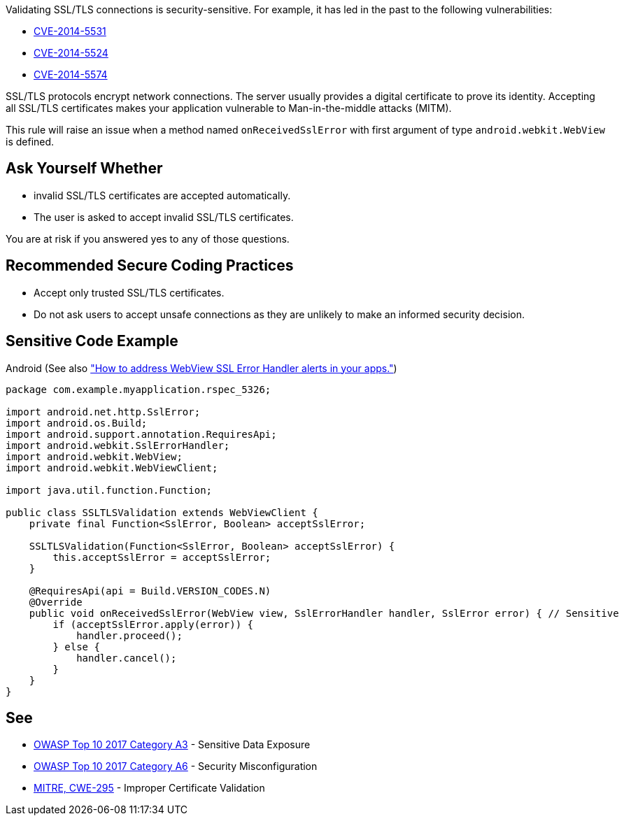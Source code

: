 Validating SSL/TLS connections is security-sensitive. For example, it has led in the past to the following vulnerabilities:

* https://nvd.nist.gov/vuln/detail/CVE-2014-5531[CVE-2014-5531]
* https://nvd.nist.gov/vuln/detail/CVE-2014-5524[CVE-2014-5524]
* https://nvd.nist.gov/vuln/detail/CVE-2014-5574[CVE-2014-5574]

SSL/TLS protocols encrypt network connections. The server usually provides a digital certificate to prove its identity. Accepting all SSL/TLS certificates makes your application vulnerable to Man-in-the-middle attacks (MITM).


This rule will raise an issue when a method named ``++onReceivedSslError++`` with first argument of type ``++android.webkit.WebView++`` is defined.


== Ask Yourself Whether

* invalid SSL/TLS certificates are accepted automatically.
* The user is asked to accept invalid SSL/TLS certificates.

You are at risk if you answered yes to any of those questions.


== Recommended Secure Coding Practices

* Accept only trusted SSL/TLS certificates.
* Do not ask users to accept unsafe connections as they are unlikely to make an informed security decision.


== Sensitive Code Example

Android (See also https://support.google.com/faqs/answer/7071387?hl=en["How to address WebView SSL Error Handler alerts in your apps."])

----
package com.example.myapplication.rspec_5326;

import android.net.http.SslError;
import android.os.Build;
import android.support.annotation.RequiresApi;
import android.webkit.SslErrorHandler;
import android.webkit.WebView;
import android.webkit.WebViewClient;

import java.util.function.Function;

public class SSLTLSValidation extends WebViewClient {
    private final Function<SslError, Boolean> acceptSslError;

    SSLTLSValidation(Function<SslError, Boolean> acceptSslError) {
        this.acceptSslError = acceptSslError;
    }

    @RequiresApi(api = Build.VERSION_CODES.N)
    @Override
    public void onReceivedSslError(WebView view, SslErrorHandler handler, SslError error) { // Sensitive
        if (acceptSslError.apply(error)) {
            handler.proceed();
        } else {
            handler.cancel();
        }
    }
}
----

== See

* https://www.owasp.org/www-project-top-ten/2017/A3_2017-Sensitive_Data_Exposure[OWASP Top 10 2017 Category A3] - Sensitive Data Exposure
* https://owasp.org/www-project-top-ten/2017/A6_2017-Security_Misconfiguration[OWASP Top 10 2017 Category A6] - Security Misconfiguration
* https://cwe.mitre.org/data/definitions/295[MITRE, CWE-295] - Improper Certificate Validation


ifdef::env-github,rspecator-view[]

'''
== Implementation Specification
(visible only on this page)

=== Message

Make sure that SSL/TLS connections are validated safely here


'''
== Comments And Links
(visible only on this page)

=== on 2 Apr 2019, 11:37:57 Nicolas Harraudeau wrote:
We could define a vulnerability rule as many projects on Github have just ``++handler.proceed();++`` in ``++onReceivedSslError++``. But the usefulness of such a rule might be limited as it seems that https://support.google.com/faqs/answer/7071387?hl=en[Google validates the plugins]. We should first check if Google is able to detect every simple case.

endif::env-github,rspecator-view[]
